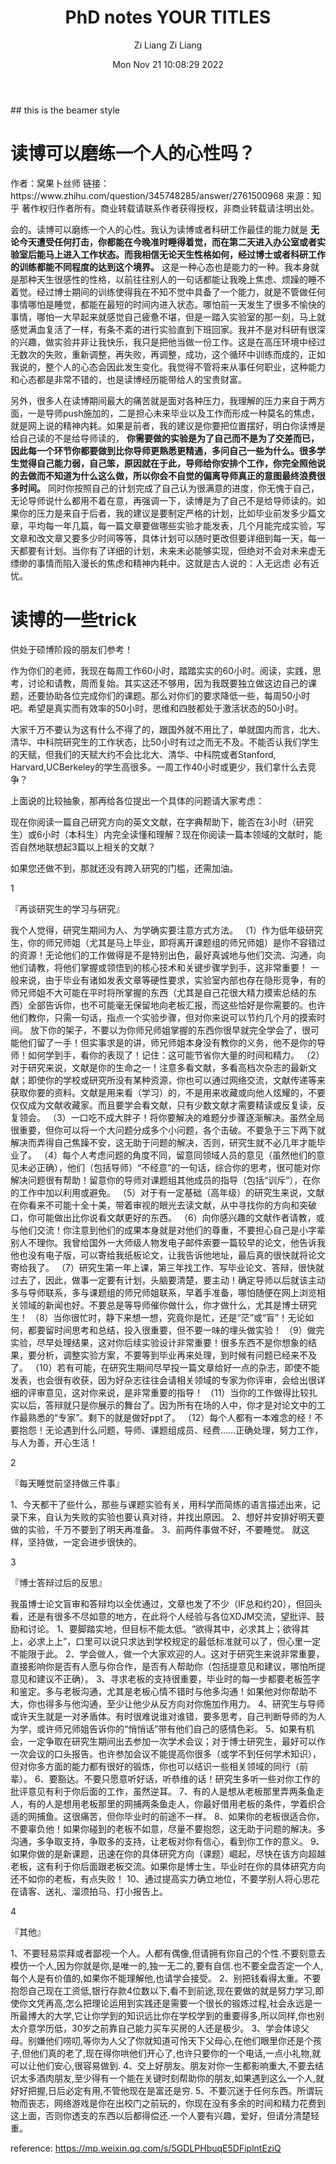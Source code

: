 #+title: PhD notes
#+OPTIONS: html-style:nil
#+HTML_HEAD: <link rel="stylesheet" type="text/css" href="./css/worg.css" />
#+date: Mon Nov 21 10:08:29 2022
#+author: Zi Liang
#+email: liangzid@stu.xjtu.edu.cn
#+latex_class: elegantpaper
#+filetags: ::


## this is the beamer style
#+title: YOUR TITLES
#+author: Zi Liang
#+latex_class: lz-beamer
#+OPTIONS: H:2
#+PROPERTY: comments yes
#+PROPERTY: header-args :exports both :eval never-export
# #+ATTR_latex: :width 200

#+latex_header: \usepackage{amsthm}

#+LATEX_HEADER: \usepackage[hidelinks]{hyperref}
#+LATEX_HEADER: \usepackage[utf8]{inputenc}
#+LATEX_HEADER: \usepackage[small]{caption}

#+latex_header: \usepackage{multirow}
#+latex_header: \usepackage{booktabs}
#+latex_header: \usepackage{graphicx}

#+latex_header: \usepackage{algorithm}
#+latex_header: \usepackage{algorithmicx}

#+latex_header: \usepackage{amsmath}
#+latex_header: \usepackage{amsfonts}
#+latex_header: \usepackage{algpseudocode}



* 读博可以磨练一个人的心性吗？ 


作者：窝果卜丝师
链接：https://www.zhihu.com/question/345748285/answer/2761500968
来源：知乎
著作权归作者所有。商业转载请联系作者获得授权，非商业转载请注明出处。

会的。读博可以磨练一个人的心性。我认为读博或者科研工作最佳的能力就是 *无论今天遭受任何打击，你都能在今晚准时睡得着觉，而在第二天进入办公室或者实验室后能马上进入工作状态。而我相信无论天生性格如何，经过博士或者科研工作的训练都能不同程度的达到这个境界。* 这是一种心态也是能力的一种。我本身就是那种天生很感性的性格，以前往往别人的一句话都能让我晚上焦虑、烦躁的睡不着觉。经过博士期间的训练使得我在不知不觉中具备了一个能力，就是不管做任何事情哪怕是睡觉，都能在最短的时间内进入状态。哪怕前一天发生了很多不愉快的事情，哪怕一大早起来就感觉自己疲惫不堪，但是一踏入实验室的那一刻，马上就感觉满血复活了一样，有条不紊的进行实验直到下班回家。我并不是对科研有很深的兴趣，做实验并非让我快乐，我只是把他当做一份工作。这是在高压环境中经过无数次的失败，重新调整，再失败，再调整，成功，这个循环中训练而成的，正如我说的，整个人的心态会因此发生变化。我觉得不管将来从事任何职业，这种能力和心态都是非常不错的，也是读博经历能带给人的宝贵财富。

另外，很多人在读博期间最大的痛苦就是面对各种压力，我理解的压力来自于两方面，一是导师push施加的，二是担心未来毕业以及工作而形成一种莫名的焦虑，就是网上说的精神内耗。如果是前者，我的建议是你要把位置摆好，明白你读博是给自己读的不是给导师读的， *你需要做的实验是为了自己而不是为了交差而已，因此每一个环节你都要做到比你导师更熟悉更精通，多问自己一些为什么。很多学生觉得自己能力弱，自己笨，原因就在于此，导师给你安排个工作，你完全照他说的去做而不知道为什么这么做，所以你会不自觉的偏离导师真正的意图最终浪费很多时间。* 同时你按照自己的计划完成了自己认为很满意的进度，你无愧于自己，无论导师说什么都用不着在意，再强调一下，读博是为了自己不是给导师读的。如果你的压力是来自于后者，我的建议是要制定严格的计划，比如毕业前发多少篇文章，平均每一年几篇，每一篇文章要做哪些实验才能发表，几个月能完成实验，写文章和改文章又要多少时间等等，具体计划可以随时更改但要详细到每一天，每一天都要有计划。当你有了详细的计划，未来未必能够实现，但绝对不会对未来虚无缥缈的事情而陷入漫长的焦虑和精神内耗中。这就是古人说的：人无远虑 必有近忧。




* 读博的一些trick




  供处于硕博阶段的朋友们参考！

作为你们的老师，我现在每周工作60小时，踏踏实实的60小时。阅读，实践，思考，讨论和请教，周而复始。其实这还不够用，因为我既要独立做这边自己的课题，还要协助各位完成你们的课题。那么对你们的要求降低一些，每周50小时吧。希望是真实而有效率的50小时，思维和四肢都处于激活状态的50小时。

大家千万不要认为这有什么不得了的，跟国外就不用比了，单就国内而言，北大、清华、中科院研究生的工作状态，比50小时有过之而无不及。不能否认我们学生的天赋，但我们的天赋大约不会比北大、清华、中科院或者Stanford, Harvard,UCBerkeley的学生高很多。一周工作40小时或更少，我们拿什么去竞争？

上面说的比较抽象，那再给各位提出一个具体的问题请大家考虑：

现在你阅读一篇自己研究方向的英文文献，在字典帮助下，能否在3小时（研究生）或6小时（本科生）内完全读懂和理解？现在你阅读一篇本领域的文献时，能否自然地联想起3篇以上相关的文献？

如果您还做不到，那就还没有跨入研究的门槛，还需加油。



1

『再谈研究生的学习与研究』

我个人觉得，研究生期间为人、为学确实要注意方式方法。
（1）作为低年级研究生，你的师兄师姐（尤其是马上毕业，即将离开课题组的师兄师姐）是你不容错过的资源！无论他们的工作做得是不是特别出色，最好真诚地与他们交流、沟通，向他们请教，将他们掌握或领悟到的核心技术和关键步骤学到手，这非常重要！
一般来说，由于毕业有诸如发表文章等硬性要求，实验室内部也存在隐形竞争，有的师兄师姐不大可能在平时将所掌握的东西（尤其是自己花很大精力摸索总结的东西）全部告诉你，也不可能毫无保留地向老板汇报，而这些恰好是你需要的。也许他们教你，只需一句话，指点一个实验步骤，但对你来说可以节约几个月的摸索时间。
放下你的架子，不要以为你师兄师姐掌握的东西你很早就完全学会了，很可能他们留了一手！但实事求是的讲，师兄师姐本身没有教你的义务，他不是你的导师！如何学到手，看你的表现了！记住：这可能节省你大量的时间和精力。
（2）对于研究来说，文献是你的生命之一！注意多看文献，多看高档次杂志的最新文献；即使你的学校或研究所没有某种资源，你也可以通过网络交流，文献传递等来获取你要的资料。文献是用来看（学习）的，不是用来收藏或向他人炫耀的，不要仅仅成为文献收藏家。而且要学会看文献，只有少数文献才需要精读或反复读，反复领会。
（3）一口吃不成大胖子！将你要解决的难题分步骤逐渐解决。虽然全局很重要，但你可以将一个大问题分成多个小问题，各个击破。不要急于三下两下就解决而弄得自己焦躁不安，这无助于问题的解决，否则，研究生就不必几年才能毕业了。
（4）每个人考虑问题的角度不同，留意同领域人员的意见（虽然他们的意见未必正确），他们（包括导师）“不经意”的一句话，综合你的思考，很可能对你解决问题很有帮助！留意你的导师对课题组其他成员的指导（包括“训斥”），在你的工作中加以利用或避免。
（5）对于有一定基础（高年级）的研究生来说，文献在你看来不可能十全十美，带着审视的眼光去读文献，从中寻找你的方向和突破口，你可能做出比你说看文献更好的东西。
（6）向你感兴趣的文献作者请教，或与他们交流！你注意到他们的成果本身就是对他们的尊重，不要担心自己是小字辈别人不理你。我曾给国外一大师级人物发电子邮件索要一篇较早的论文，他告诉我他也没有电子版，可以寄给我纸板论文，让我告诉他地址，最后真的很快就将论文寄给我了。
（7）研究生第一年上课，第三年找工作、写毕业论文、答辩，很快就过去了，因此，做事一定要有计划，头脑要清楚，要主动！确定导师以后就该主动多与导师联系，多与课题组的师兄师姐联系，早着手准备，哪怕随便在网上浏览相关领域的新闻也好。不要总是等导师催你做什么，你才做什么，尤其是博士研究生！
（8）当你很忙时，静下来想一想，究竟你是忙，还是“茫”或“盲”！无论如何，都要留时间思考和总结，投入很重要，但不要一味的埋头做实验！
（9）做完实验，尽早处理结果，这对你后续实验设计非常重要！很多东西不是你想象的结果，要分析，调整实验方案，不要等到毕业再来处理，到时候有问题已经来不及了。
（10）若有可能，在研究生期间尽早投一篇文章给好一点的杂志，即使不能发表，也会很有收获，因为好杂志往往会请相关领域的专家为你评审，会给出很详细的评审意见，这对你来说，是非常重要的指导！
（11）当你的工作做得比较扎实以后，答辩就只是你展示的舞台了。因为所有在场的人中，你才是对论文中的工作最熟悉的“专家”。剩下的就是做好ppt了。
（12）每个人都有一本难念的经！不要抱怨！无论遇到什么问题，导师、课题组成员、经费......正确处理，努力工作，与人为善，开心生活！

2

『每天睡觉前坚持做三件事』

1、今天都干了些什么，那些与课题实验有关，用科学而简练的语言描述出来，记录下来，自认为失败的实验也要认真对待，并找出原因。
2、想好并安排好明天要做的实验，千万不要到了明天再准备。
3、前两件事做不好，不要睡觉。
就这样，坚持做，一定会进步很快的。


3

『博士答辩过后的反思』

我虽博士论文盲审和答辩均以全优通过，文章也发了不少（IF总和约20），但回头看，还是有很多不尽如意的地方，在此将个人经验与各位XDJM交流，望批评、鼓励和讨论。
1、要脚踏实地，但目标不能太低。“欲得其中，必求其上；欲得其上，必求上上”，口里可以说只求达到学校规定的最低标准就可以了，但心里一定不能限于此。
2、学会做人，做一个大家欢迎的人。这对于研究生来说非常重要，直接影响你是否有人愿与你合作，是否有人帮助你（包括提意见和建议，哪怕所提意见和建议不正确）。
3、寻求老板的支持很重要，毕业时的每一步都要老板签字和鉴定。多与老板沟通，尤其是老板心情不错时与他多沟通！如果他对你帮助不大，你也得多与他沟通，至少让他少从反方向对你施加作用力。
4、研究生与导师或许天生就是一对矛盾体。有时很难说谁对谁错，要多思考，自己判断导师的为人为学，或许师兄师姐告诉你的“悄悄话”带有他们自己的感情色彩。
5、如果有机会，一定争取在研究生期间出去参加一次学术会议；对于博士研究生，最好可以作一次会议的口头报告。也许参加会议不能提高你很多（或学不到任何学术知识），但对你多方面的能力都有很好的锻炼，你也可以结识一些相关领域的同行（前辈）。
6、要豁达。不要只愿意听好话，听恭维的话！研究生多听一些对你工作的批评意见有利于你后面的工作，虽然逆耳。
7、有的人是想从老板那里弄两条鱼走人，有的人是想用老板那里的网捕两条鱼走人，你最好借用老板的条件，学着织合适的网捕鱼。这很痛苦，但你毕业时的前途不一样。
8、如果你的老板很适合你，不要辜负他！如果你碰到的老板不如意，尽量不要抱怨，这无助于问题的解决。多沟通，多争取支持，争取多的支持，让老板对你有信心，看到你工作的意义。
9、如果你做的是新课题，迅速在你的具体研究方向（课题）崛起，尽快在该方向超越老板，这有利于你后面跟老板交流。如果你是博士生，毕业时在你的具体研究方向还不如你的老板，有点失败！
10、通过提高实力确立地位，不要学别人将心思花在请客、送礼、溜须拍马、打小报告上。

4

『其他』

1、不要轻易崇拜或者鄙视一个人。人都有偶像,但请拥有你自己的个性.不要刻意去模仿一个人,因为你就是你,是唯一的,独一无二的,要有自信.也不要全盘否定一个人,每个人是有价值的,如果你不能理解他,也请学会接受。
2、别把钱看得太重。不要抱怨自己现在工资低,银行存款4位数以下,看不到前途,现在要做的就是努力学习,即使你文凭再高,怎么把理论运用到实践还是需要一个很长的锻炼过程,社会永远是一所最博大的大学,它让你学到的知识远比你在学校学到的重要得多,所以同样,你也别太介意学历低，30岁之前靠自己能力买车买房的人还是极少。
3、学会体谅父母。别嫌他们唠叨,等你为人父了你就知道可怜天下父母心,在他们眼里你还是个孩子,但他们真的老了,现在得你哄他们开心了,也许只要你的一个电话,一点小礼物,就可以让他们安心,很容易做到.
4、交上好朋友。朋友对你一生都影响重大,不要去结识太多酒肉朋友,至少得有一个能在关键时刻帮助你的朋友,如果遇到这么一个人,就好好把握,日后必定有用,不管他现在是富还是穷.
5、不要沉迷于任何东西。所谓玩物而丧志，网络游戏是你在出校门之前玩的，你现在没有多余的时间和精力花费到这上面，否则你透支的东西以后都得偿还.一个人要有兴趣，爱好，但请分清楚轻重。


  
reference: https://mp.weixin.qq.com/s/5GDLPHbuqE5DFiplntEziQ



